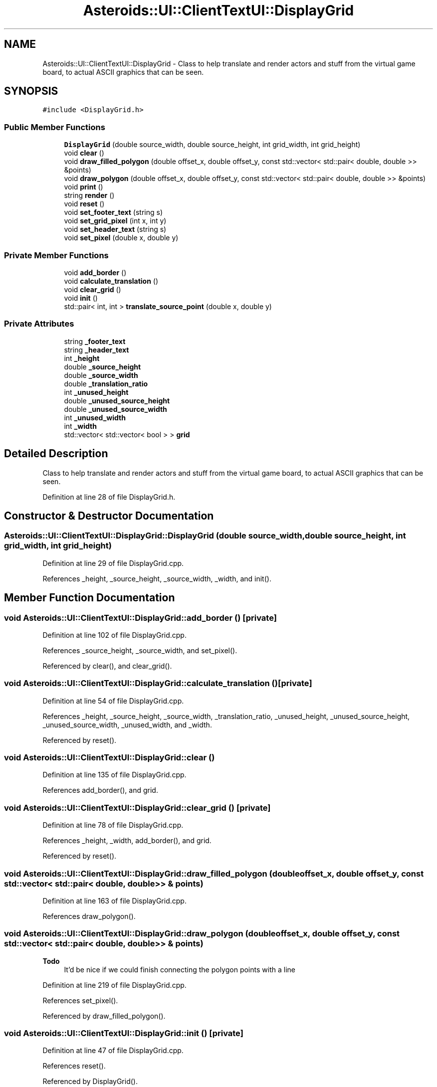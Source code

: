 .TH "Asteroids::UI::ClientTextUI::DisplayGrid" 3 "Fri Dec 14 2018" "CPSC 462 - Asteroids" \" -*- nroff -*-
.ad l
.nh
.SH NAME
Asteroids::UI::ClientTextUI::DisplayGrid \- Class to help translate and render actors and stuff from the virtual game board, to actual ASCII graphics that can be seen\&.  

.SH SYNOPSIS
.br
.PP
.PP
\fC#include <DisplayGrid\&.h>\fP
.SS "Public Member Functions"

.in +1c
.ti -1c
.RI "\fBDisplayGrid\fP (double source_width, double source_height, int grid_width, int grid_height)"
.br
.ti -1c
.RI "void \fBclear\fP ()"
.br
.ti -1c
.RI "void \fBdraw_filled_polygon\fP (double offset_x, double offset_y, const std::vector< std::pair< double, double >> &points)"
.br
.ti -1c
.RI "void \fBdraw_polygon\fP (double offset_x, double offset_y, const std::vector< std::pair< double, double >> &points)"
.br
.ti -1c
.RI "void \fBprint\fP ()"
.br
.ti -1c
.RI "string \fBrender\fP ()"
.br
.ti -1c
.RI "void \fBreset\fP ()"
.br
.ti -1c
.RI "void \fBset_footer_text\fP (string s)"
.br
.ti -1c
.RI "void \fBset_grid_pixel\fP (int x, int y)"
.br
.ti -1c
.RI "void \fBset_header_text\fP (string s)"
.br
.ti -1c
.RI "void \fBset_pixel\fP (double x, double y)"
.br
.in -1c
.SS "Private Member Functions"

.in +1c
.ti -1c
.RI "void \fBadd_border\fP ()"
.br
.ti -1c
.RI "void \fBcalculate_translation\fP ()"
.br
.ti -1c
.RI "void \fBclear_grid\fP ()"
.br
.ti -1c
.RI "void \fBinit\fP ()"
.br
.ti -1c
.RI "std::pair< int, int > \fBtranslate_source_point\fP (double x, double y)"
.br
.in -1c
.SS "Private Attributes"

.in +1c
.ti -1c
.RI "string \fB_footer_text\fP"
.br
.ti -1c
.RI "string \fB_header_text\fP"
.br
.ti -1c
.RI "int \fB_height\fP"
.br
.ti -1c
.RI "double \fB_source_height\fP"
.br
.ti -1c
.RI "double \fB_source_width\fP"
.br
.ti -1c
.RI "double \fB_translation_ratio\fP"
.br
.ti -1c
.RI "int \fB_unused_height\fP"
.br
.ti -1c
.RI "double \fB_unused_source_height\fP"
.br
.ti -1c
.RI "double \fB_unused_source_width\fP"
.br
.ti -1c
.RI "int \fB_unused_width\fP"
.br
.ti -1c
.RI "int \fB_width\fP"
.br
.ti -1c
.RI "std::vector< std::vector< bool > > \fBgrid\fP"
.br
.in -1c
.SH "Detailed Description"
.PP 
Class to help translate and render actors and stuff from the virtual game board, to actual ASCII graphics that can be seen\&. 
.PP
Definition at line 28 of file DisplayGrid\&.h\&.
.SH "Constructor & Destructor Documentation"
.PP 
.SS "Asteroids::UI::ClientTextUI::DisplayGrid::DisplayGrid (double source_width, double source_height, int grid_width, int grid_height)"

.PP
Definition at line 29 of file DisplayGrid\&.cpp\&.
.PP
References _height, _source_height, _source_width, _width, and init()\&.
.SH "Member Function Documentation"
.PP 
.SS "void Asteroids::UI::ClientTextUI::DisplayGrid::add_border ()\fC [private]\fP"

.PP
Definition at line 102 of file DisplayGrid\&.cpp\&.
.PP
References _source_height, _source_width, and set_pixel()\&.
.PP
Referenced by clear(), and clear_grid()\&.
.SS "void Asteroids::UI::ClientTextUI::DisplayGrid::calculate_translation ()\fC [private]\fP"

.PP
Definition at line 54 of file DisplayGrid\&.cpp\&.
.PP
References _height, _source_height, _source_width, _translation_ratio, _unused_height, _unused_source_height, _unused_source_width, _unused_width, and _width\&.
.PP
Referenced by reset()\&.
.SS "void Asteroids::UI::ClientTextUI::DisplayGrid::clear ()"

.PP
Definition at line 135 of file DisplayGrid\&.cpp\&.
.PP
References add_border(), and grid\&.
.SS "void Asteroids::UI::ClientTextUI::DisplayGrid::clear_grid ()\fC [private]\fP"

.PP
Definition at line 78 of file DisplayGrid\&.cpp\&.
.PP
References _height, _width, add_border(), and grid\&.
.PP
Referenced by reset()\&.
.SS "void Asteroids::UI::ClientTextUI::DisplayGrid::draw_filled_polygon (double offset_x, double offset_y, const std::vector< std::pair< double, double >> & points)"

.PP
Definition at line 163 of file DisplayGrid\&.cpp\&.
.PP
References draw_polygon()\&.
.SS "void Asteroids::UI::ClientTextUI::DisplayGrid::draw_polygon (double offset_x, double offset_y, const std::vector< std::pair< double, double >> & points)"

.PP
\fBTodo\fP
.RS 4
It'd be nice if we could finish connecting the polygon points with a line 
.RE
.PP

.PP
Definition at line 219 of file DisplayGrid\&.cpp\&.
.PP
References set_pixel()\&.
.PP
Referenced by draw_filled_polygon()\&.
.SS "void Asteroids::UI::ClientTextUI::DisplayGrid::init ()\fC [private]\fP"

.PP
Definition at line 47 of file DisplayGrid\&.cpp\&.
.PP
References reset()\&.
.PP
Referenced by DisplayGrid()\&.
.SS "void Asteroids::UI::ClientTextUI::DisplayGrid::print ()"

.PP
Definition at line 317 of file DisplayGrid\&.cpp\&.
.PP
References render()\&.
.SS "string Asteroids::UI::ClientTextUI::DisplayGrid::render ()"

.PP
Definition at line 333 of file DisplayGrid\&.cpp\&.
.PP
References _footer_text, _header_text, _unused_width, and grid\&.
.PP
Referenced by print()\&.
.SS "void Asteroids::UI::ClientTextUI::DisplayGrid::reset ()"

.PP
Definition at line 121 of file DisplayGrid\&.cpp\&.
.PP
References _footer_text, _header_text, calculate_translation(), and clear_grid()\&.
.PP
Referenced by init()\&.
.SS "void Asteroids::UI::ClientTextUI::DisplayGrid::set_footer_text (string s)"

.PP
Definition at line 156 of file DisplayGrid\&.cpp\&.
.PP
References _footer_text\&.
.SS "void Asteroids::UI::ClientTextUI::DisplayGrid::set_grid_pixel (int x, int y)"

.PP
Definition at line 300 of file DisplayGrid\&.cpp\&.
.PP
References _height, _width, and grid\&.
.PP
Referenced by set_pixel()\&.
.SS "void Asteroids::UI::ClientTextUI::DisplayGrid::set_header_text (string s)"

.PP
Definition at line 149 of file DisplayGrid\&.cpp\&.
.PP
References _header_text\&.
.SS "void Asteroids::UI::ClientTextUI::DisplayGrid::set_pixel (double x, double y)"

.PP
Definition at line 288 of file DisplayGrid\&.cpp\&.
.PP
References set_grid_pixel(), and translate_source_point()\&.
.PP
Referenced by add_border(), and draw_polygon()\&.
.SS "std::pair< int, int > Asteroids::UI::ClientTextUI::DisplayGrid::translate_source_point (double x, double y)\fC [private]\fP"

.PP
Definition at line 380 of file DisplayGrid\&.cpp\&.
.PP
References _translation_ratio\&.
.PP
Referenced by set_pixel()\&.
.SH "Member Data Documentation"
.PP 
.SS "string Asteroids::UI::ClientTextUI::DisplayGrid::_footer_text\fC [private]\fP"

.PP
Definition at line 88 of file DisplayGrid\&.h\&.
.PP
Referenced by render(), reset(), and set_footer_text()\&.
.SS "string Asteroids::UI::ClientTextUI::DisplayGrid::_header_text\fC [private]\fP"

.PP
Definition at line 88 of file DisplayGrid\&.h\&.
.PP
Referenced by render(), reset(), and set_header_text()\&.
.SS "int Asteroids::UI::ClientTextUI::DisplayGrid::_height\fC [private]\fP"

.PP
Definition at line 72 of file DisplayGrid\&.h\&.
.PP
Referenced by calculate_translation(), clear_grid(), DisplayGrid(), and set_grid_pixel()\&.
.SS "double Asteroids::UI::ClientTextUI::DisplayGrid::_source_height\fC [private]\fP"

.PP
Definition at line 78 of file DisplayGrid\&.h\&.
.PP
Referenced by add_border(), calculate_translation(), and DisplayGrid()\&.
.SS "double Asteroids::UI::ClientTextUI::DisplayGrid::_source_width\fC [private]\fP"

.PP
Definition at line 78 of file DisplayGrid\&.h\&.
.PP
Referenced by add_border(), calculate_translation(), and DisplayGrid()\&.
.SS "double Asteroids::UI::ClientTextUI::DisplayGrid::_translation_ratio\fC [private]\fP"

.PP
Definition at line 83 of file DisplayGrid\&.h\&.
.PP
Referenced by calculate_translation(), and translate_source_point()\&.
.SS "int Asteroids::UI::ClientTextUI::DisplayGrid::_unused_height\fC [private]\fP"

.PP
Definition at line 72 of file DisplayGrid\&.h\&.
.PP
Referenced by calculate_translation()\&.
.SS "double Asteroids::UI::ClientTextUI::DisplayGrid::_unused_source_height\fC [private]\fP"

.PP
Definition at line 78 of file DisplayGrid\&.h\&.
.PP
Referenced by calculate_translation()\&.
.SS "double Asteroids::UI::ClientTextUI::DisplayGrid::_unused_source_width\fC [private]\fP"

.PP
Definition at line 78 of file DisplayGrid\&.h\&.
.PP
Referenced by calculate_translation()\&.
.SS "int Asteroids::UI::ClientTextUI::DisplayGrid::_unused_width\fC [private]\fP"

.PP
Definition at line 72 of file DisplayGrid\&.h\&.
.PP
Referenced by calculate_translation(), and render()\&.
.SS "int Asteroids::UI::ClientTextUI::DisplayGrid::_width\fC [private]\fP"

.PP
Definition at line 72 of file DisplayGrid\&.h\&.
.PP
Referenced by calculate_translation(), clear_grid(), DisplayGrid(), and set_grid_pixel()\&.
.SS "std::vector<std::vector<bool> > Asteroids::UI::ClientTextUI::DisplayGrid::grid\fC [private]\fP"

.PP
Definition at line 84 of file DisplayGrid\&.h\&.
.PP
Referenced by clear(), clear_grid(), render(), and set_grid_pixel()\&.

.SH "Author"
.PP 
Generated automatically by Doxygen for CPSC 462 - Asteroids from the source code\&.
